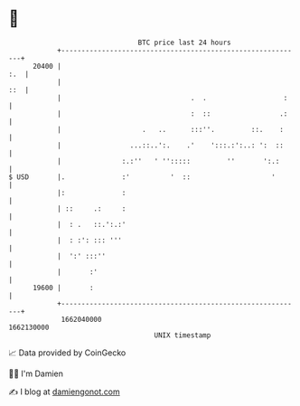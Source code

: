* 👋

#+begin_example
                                   BTC price last 24 hours                    
               +------------------------------------------------------------+ 
         20400 |                                                        :.  | 
               |                                                        ::  | 
               |                                .  .                   :    | 
               |                                :  ::                 .:    | 
               |                    .   ..      :::''.         ::.    :     | 
               |                 ...::..':.    .'    ':::.:':..: ':  ::     | 
               |               :.:''   ' '':::::         ''       ':.:      | 
   $ USD       |.              :'          '  ::                    '       | 
               |:              :                                            | 
               | ::     .:     :                                            | 
               |  : .   ::.':.:'                                            | 
               |  : :': ::: '''                                             | 
               |  ':' :::''                                                 | 
               |       :'                                                   | 
         19600 |       :                                                    | 
               +------------------------------------------------------------+ 
                1662040000                                        1662130000  
                                       UNIX timestamp                         
#+end_example
📈 Data provided by CoinGecko

🧑‍💻 I'm Damien

✍️ I blog at [[https://www.damiengonot.com][damiengonot.com]]
